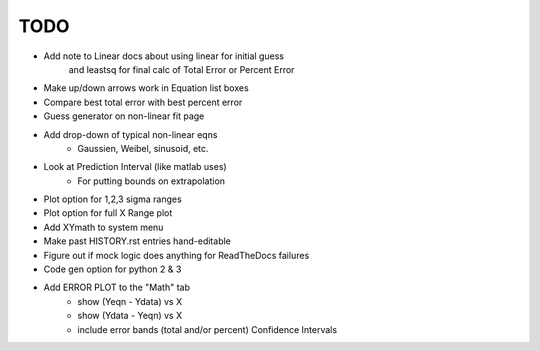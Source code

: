 
TODO
====

* Add note to Linear docs about using linear for initial guess
    and leastsq for final calc of Total Error or Percent Error

* Make up/down arrows work in Equation list boxes

* Compare best total error with best percent error

* Guess generator on non-linear fit page

* Add drop-down of typical non-linear eqns
    - Gaussien, Weibel, sinusoid, etc.

* Look at Prediction Interval (like matlab uses)
    - For putting bounds on extrapolation

* Plot option for 1,2,3 sigma ranges

* Plot option for full X Range plot

* Add XYmath to system menu

* Make past HISTORY.rst entries hand-editable

* Figure out if mock logic does anything for ReadTheDocs failures

* Code gen option for python 2 & 3

* Add ERROR PLOT to the "Math" tab
    - show (Yeqn - Ydata) vs X 
    - show (Ydata - Yeqn) vs X
    - include error bands (total and/or percent) Confidence Intervals